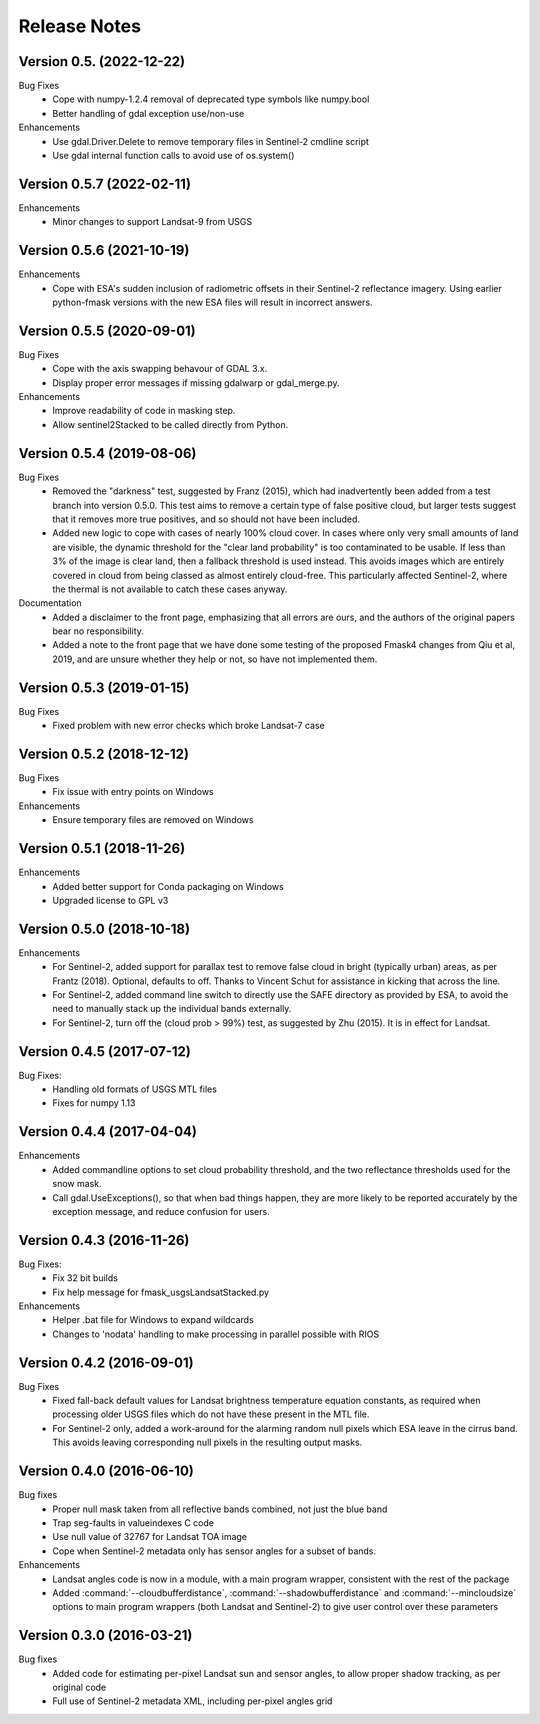 Release Notes
=============

Version 0.5. (2022-12-22)
--------------------------

Bug Fixes
  * Cope with numpy-1.2.4 removal of deprecated type symbols like numpy.bool
  * Better handling of gdal exception use/non-use

Enhancements
  * Use gdal.Driver.Delete to remove temporary files in Sentinel-2 cmdline
    script
  * Use gdal internal function calls to avoid use of os.system()


Version 0.5.7 (2022-02-11)
--------------------------

Enhancements
    * Minor changes to support Landsat-9 from USGS

Version 0.5.6 (2021-10-19)
--------------------------

Enhancements
    * Cope with ESA's sudden inclusion of radiometric offsets in their
      Sentinel-2 reflectance imagery. Using earlier python-fmask versions 
      with the new ESA files will result in incorrect answers. 

Version 0.5.5 (2020-09-01)
--------------------------

Bug Fixes
    * Cope with the axis swapping behavour of GDAL 3.x. 
    * Display proper error messages if missing gdalwarp or gdal_merge.py.
    
Enhancements
    * Improve readability of code in masking step.
    * Allow sentinel2Stacked to be called directly from Python.


Version 0.5.4 (2019-08-06)
--------------------------

Bug Fixes
    * Removed the "darkness" test, suggested by Franz (2015), which had inadvertently been
      added from a test branch into version 0.5.0. This test aims to remove a certain 
      type of false positive cloud, but larger tests suggest that it removes more true 
      positives, and so should not have been included. 
    * Added new logic to cope with cases of nearly 100% cloud cover. In cases where only 
      very small amounts of land are visible, the dynamic threshold for the "clear land
      probability" is too contaminated to be usable. If less than 3% of the image is 
      clear land, then a fallback threshold is used instead. This avoids images which
      are entirely covered in cloud from being classed as almost entirely cloud-free. 
      This particularly affected Sentinel-2, where the thermal is not available to 
      catch these cases anyway. 

Documentation
    * Added a disclaimer to the front page, emphasizing that all errors are ours, and 
      the authors of the original papers bear no responsibility. 
    * Added a note to the front page that we have done some testing of the proposed
      Fmask4 changes from Qiu et al, 2019, and are unsure whether they help or not, 
      so have not implemented them. 

Version 0.5.3 (2019-01-15)
--------------------------

Bug Fixes
  * Fixed problem with new error checks which broke Landsat-7 case

Version 0.5.2 (2018-12-12)
--------------------------

Bug Fixes
  * Fix issue with entry points on Windows

Enhancements
  * Ensure temporary files are removed on Windows

Version 0.5.1 (2018-11-26)
--------------------------

Enhancements
  * Added better support for Conda packaging on Windows
  * Upgraded license to GPL v3

Version 0.5.0 (2018-10-18)
--------------------------

Enhancements
  * For Sentinel-2, added support for parallax test to remove false cloud in bright (typically
    urban) areas, as per Frantz (2018). Optional, defaults to off. Thanks to Vincent Schut
    for assistance in kicking that across the line. 
  * For Sentinel-2, added command line switch to directly use the SAFE directory as 
    provided by ESA, to avoid the need to manually stack up the individual bands externally. 
  * For Sentinel-2, turn off the (cloud prob > 99%) test, as suggested by Zhu (2015). It is 
    in effect for Landsat. 


Version 0.4.5 (2017-07-12)
--------------------------

Bug Fixes:
  * Handling old formats of USGS MTL files
  * Fixes for numpy 1.13


Version 0.4.4 (2017-04-04)
--------------------------

Enhancements
  * Added commandline options to set cloud probability threshold, and the two reflectance 
    thresholds used for the snow mask. 
  * Call gdal.UseExceptions(), so that when bad things happen, they are more likely
    to be reported accurately by the exception message, and reduce confusion for users. 


Version 0.4.3 (2016-11-26)
--------------------------

Bug Fixes:
  * Fix 32 bit builds
  * Fix help message for fmask_usgsLandsatStacked.py

Enhancements
  * Helper .bat file for Windows to expand wildcards
  * Changes to 'nodata' handling to make processing in parallel possible with RIOS


Version 0.4.2 (2016-09-01)
--------------------------

Bug Fixes
  * Fixed fall-back default values for Landsat brightness temperature equation constants, 
    as required when processing older USGS files which do not have these present in the MTL file. 
  * For Sentinel-2 only, added a work-around for the alarming random null pixels which
    ESA leave in the cirrus band. This avoids leaving corresponding null pixels in the 
    resulting output masks. 


Version 0.4.0 (2016-06-10)
--------------------------

Bug fixes
  * Proper null mask taken from all reflective bands combined, not just the blue band
  * Trap seg-faults in valueindexes C code
  * Use null value of 32767 for Landsat TOA image
  * Cope when Sentinel-2 metadata only has sensor angles for a subset of bands. 

Enhancements
  * Landsat angles code is now in a module, with a main program wrapper, consistent 
    with the rest of the package
  * Added :command:`--cloudbufferdistance`, :command:`--shadowbufferdistance` and 
    :command:`--mincloudsize` options to
    main program wrappers (both Landsat and Sentinel-2) to give user control over these
    parameters


Version 0.3.0 (2016-03-21)
--------------------------

Bug fixes
  * Added code for estimating per-pixel Landsat sun and sensor angles, to allow proper
    shadow tracking, as per original code
  * Full use of Sentinel-2 metadata XML, including per-pixel angles grid

